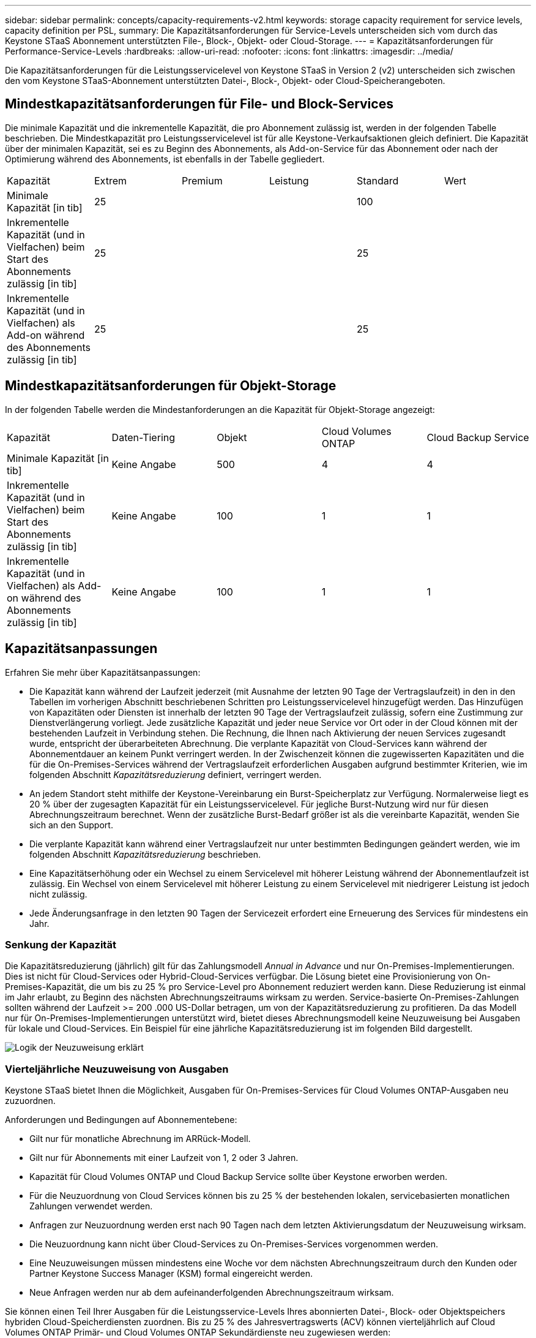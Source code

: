 ---
sidebar: sidebar 
permalink: concepts/capacity-requirements-v2.html 
keywords: storage capacity requirement for service levels, capacity definition per PSL, 
summary: Die Kapazitätsanforderungen für Service-Levels unterscheiden sich vom durch das Keystone STaaS Abonnement unterstützten File-, Block-, Objekt- oder Cloud-Storage. 
---
= Kapazitätsanforderungen für Performance-Service-Levels
:hardbreaks:
:allow-uri-read: 
:nofooter: 
:icons: font
:linkattrs: 
:imagesdir: ../media/


[role="lead"]
Die Kapazitätsanforderungen für die Leistungsservicelevel von Keystone STaaS in Version 2 (v2) unterscheiden sich zwischen den vom Keystone STaaS-Abonnement unterstützten Datei-, Block-, Objekt- oder Cloud-Speicherangeboten.



== Mindestkapazitätsanforderungen für File- und Block-Services

Die minimale Kapazität und die inkrementelle Kapazität, die pro Abonnement zulässig ist, werden in der folgenden Tabelle beschrieben. Die Mindestkapazität pro Leistungsservicelevel ist für alle Keystone-Verkaufsaktionen gleich definiert. Die Kapazität über der minimalen Kapazität, sei es zu Beginn des Abonnements, als Add-on-Service für das Abonnement oder nach der Optimierung während des Abonnements, ist ebenfalls in der Tabelle gegliedert.

|===


| Kapazität | Extrem | Premium | Leistung | Standard | Wert 


 a| 
Minimale Kapazität [in tib]
3+| 25 2+| 100 


 a| 
Inkrementelle Kapazität (und in Vielfachen) beim Start des Abonnements zulässig [in tib]
3+| 25 2+| 25 


 a| 
Inkrementelle Kapazität (und in Vielfachen) als Add-on während des Abonnements zulässig [in tib]
3+| 25 2+| 25 
|===


== Mindestkapazitätsanforderungen für Objekt-Storage

In der folgenden Tabelle werden die Mindestanforderungen an die Kapazität für Objekt-Storage angezeigt:

|===


| Kapazität | Daten-Tiering | Objekt | Cloud Volumes ONTAP | Cloud Backup Service 


 a| 
Minimale Kapazität [in tib]
 a| 
Keine Angabe
 a| 
500
 a| 
4
 a| 
4



 a| 
Inkrementelle Kapazität (und in Vielfachen) beim Start des Abonnements zulässig [in tib]
 a| 
Keine Angabe
 a| 
100
 a| 
1
 a| 
1



 a| 
Inkrementelle Kapazität (und in Vielfachen) als Add-on während des Abonnements zulässig [in tib]
 a| 
Keine Angabe
 a| 
100
 a| 
1
 a| 
1

|===


== Kapazitätsanpassungen

Erfahren Sie mehr über Kapazitätsanpassungen:

* Die Kapazität kann während der Laufzeit jederzeit (mit Ausnahme der letzten 90 Tage der Vertragslaufzeit) in den in den Tabellen im vorherigen Abschnitt beschriebenen Schritten pro Leistungsservicelevel hinzugefügt werden. Das Hinzufügen von Kapazitäten oder Diensten ist innerhalb der letzten 90 Tage der Vertragslaufzeit zulässig, sofern eine Zustimmung zur Dienstverlängerung vorliegt. Jede zusätzliche Kapazität und jeder neue Service vor Ort oder in der Cloud können mit der bestehenden Laufzeit in Verbindung stehen. Die Rechnung, die Ihnen nach Aktivierung der neuen Services zugesandt wurde, entspricht der überarbeiteten Abrechnung. Die verplante Kapazität von Cloud-Services kann während der Abonnementdauer an keinem Punkt verringert werden. In der Zwischenzeit können die zugewisserten Kapazitäten und die für die On-Premises-Services während der Vertragslaufzeit erforderlichen Ausgaben aufgrund bestimmter Kriterien, wie im folgenden Abschnitt _Kapazitätsreduzierung_ definiert, verringert werden.
* An jedem Standort steht mithilfe der Keystone-Vereinbarung ein Burst-Speicherplatz zur Verfügung. Normalerweise liegt es 20 % über der zugesagten Kapazität für ein Leistungsservicelevel. Für jegliche Burst-Nutzung wird nur für diesen Abrechnungszeitraum berechnet. Wenn der zusätzliche Burst-Bedarf größer ist als die vereinbarte Kapazität, wenden Sie sich an den Support.
* Die verplante Kapazität kann während einer Vertragslaufzeit nur unter bestimmten Bedingungen geändert werden, wie im folgenden Abschnitt _Kapazitätsreduzierung_ beschrieben.
* Eine Kapazitätserhöhung oder ein Wechsel zu einem Servicelevel mit höherer Leistung während der Abonnementlaufzeit ist zulässig. Ein Wechsel von einem Servicelevel mit höherer Leistung zu einem Servicelevel mit niedrigerer Leistung ist jedoch nicht zulässig.
* Jede Änderungsanfrage in den letzten 90 Tagen der Servicezeit erfordert eine Erneuerung des Services für mindestens ein Jahr.




=== Senkung der Kapazität

Die Kapazitätsreduzierung (jährlich) gilt für das Zahlungsmodell _Annual in Advance_ und nur On-Premises-Implementierungen. Dies ist nicht für Cloud-Services oder Hybrid-Cloud-Services verfügbar. Die Lösung bietet eine Provisionierung von On-Premises-Kapazität, die um bis zu 25 % pro Service-Level pro Abonnement reduziert werden kann. Diese Reduzierung ist einmal im Jahr erlaubt, zu Beginn des nächsten Abrechnungszeitraums wirksam zu werden. Service-basierte On-Premises-Zahlungen sollten während der Laufzeit >= 200 .000 US-Dollar betragen, um von der Kapazitätsreduzierung zu profitieren. Da das Modell nur für On-Premises-Implementierungen unterstützt wird, bietet dieses Abrechnungsmodell keine Neuzuweisung bei Ausgaben für lokale und Cloud-Services. Ein Beispiel für eine jährliche Kapazitätsreduzierung ist im folgenden Bild dargestellt.

image:reallocation.png["Logik der Neuzuweisung erklärt"]



=== Vierteljährliche Neuzuweisung von Ausgaben

Keystone STaaS bietet Ihnen die Möglichkeit, Ausgaben für On-Premises-Services für Cloud Volumes ONTAP-Ausgaben neu zuzuordnen.

Anforderungen und Bedingungen auf Abonnementebene:

* Gilt nur für monatliche Abrechnung im ARRück-Modell.
* Gilt nur für Abonnements mit einer Laufzeit von 1, 2 oder 3 Jahren.
* Kapazität für Cloud Volumes ONTAP und Cloud Backup Service sollte über Keystone erworben werden.
* Für die Neuzuordnung von Cloud Services können bis zu 25 % der bestehenden lokalen, servicebasierten monatlichen Zahlungen verwendet werden.
* Anfragen zur Neuzuordnung werden erst nach 90 Tagen nach dem letzten Aktivierungsdatum der Neuzuweisung wirksam.
* Die Neuzuordnung kann nicht über Cloud-Services zu On-Premises-Services vorgenommen werden.
* Eine Neuzuweisungen müssen mindestens eine Woche vor dem nächsten Abrechnungszeitraum durch den Kunden oder Partner Keystone Success Manager (KSM) formal eingereicht werden.
* Neue Anfragen werden nur ab dem aufeinanderfolgenden Abrechnungszeitraum wirksam.


Sie können einen Teil Ihrer Ausgaben für die Leistungsservice-Levels Ihres abonnierten Datei-, Block- oder Objektspeichers hybriden Cloud-Speicherdiensten zuordnen. Bis zu 25 % des Jahresvertragswerts (ACV) können vierteljährlich auf Cloud Volumes ONTAP Primär- und Cloud Volumes ONTAP Sekundärdienste neu zugewiesen werden:

image:reallocation.png["Logik der Neuzuweisung erklärt"]

Diese Tabelle enthält eine Reihe von Beispielwerten, die zeigen, wie die Neuzuweisung von Ausgaben funktioniert. In diesem Beispiel `$5000` Die monatlichen Ausgaben werden dem Hybrid-Cloud-Storage-Service zugewiesen.

|===


| *Vor der Zuweisung* | *Kapazität (tib)* | *Monatlich ausgewiesene Ausgaben* 


| Extrem | 125 | 37,376 


| *Nach Neuzuweisung* | *Kapazität (tib)* | *Monatlich ausgewiesene Ausgaben* 


| Extrem | 108 | 37,376 


| Cloud Volumes ONTAP | 47 | 5,000 


|  |  | 37,376 
|===
Die Reduzierung beträgt (125-108) = 17 TiB der für den Servicelevel „Extreme Performance“ zugewiesenen Kapazität. Bei der Ausgabenzuweisung beträgt der zugewiesene Hybrid-Cloud-Storage nicht 17 tib, sondern eine äquivalente Kapazität, die 5.000 US-Dollar erworben werden kann. In diesem Beispiel erhalten Sie für 5.000 US-Dollar 17 TiB lokale Speicherkapazität für den Servicelevel „Extreme Performance“ und 47 TiB Hybrid-Cloud-Kapazität für den Servicelevel „Cloud Volumes ONTAP Performance“. Die Neuzuweisung richtet sich daher eher nach den Ausgaben, nicht nach der Kapazität.

Wenden Sie sich an Ihren Keystone Success Manager (KSM), wenn Sie Ausgaben von Ihren On-Premises-Services mit Cloud-Services neu zuordnen möchten.
